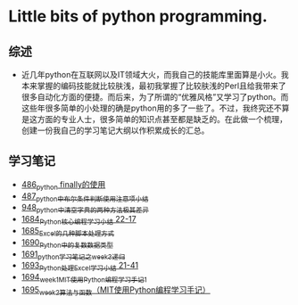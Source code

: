 * Little bits of python programming.
** 综述 
- 近几年python在互联网以及IT领域大火，而我自己的技能库里面算是小火。我本来掌握的编码技能就比较肤浅，最初我掌握了比较肤浅的Perl且给我带来了很多自动化方面的便捷。而后来，为了所谓的“优雅风格”又学习了python。而这些年很多简单的小处理的确是python用的多了一些了。不过，我终究还不算是这方面的专业人士，很多简单的知识点甚至都是缺乏的。在此做一个梳理，创建一份我自己的学习笔记大纲以作积累成长的汇总。
** 学习笔记
- [[https://greyzhang.blog.csdn.net/article/details/111417870][486_python finally的使用]]
- [[https://greyzhang.blog.csdn.net/article/details/111514532][487_python中布尔条件判断使用注意项小结]]
- [[https://greyzhang.blog.csdn.net/article/details/122207655][948_python中清空字典的两种方法极其差异]]
- [[https://blog.csdn.net/grey_csdn/article/details/130276381][1684_Python核心编程学习小结 22-17]]
- [[https://blog.csdn.net/grey_csdn/article/details/130296405][1685_Excel的几种脚本处理方式]]
- [[https://blog.csdn.net/grey_csdn/article/details/130377747][1690_Python中的复数数据类型]]
- [[https://blog.csdn.net/grey_csdn/article/details/130393072][1691_python学习笔记之week3_递归]]
- [[https://blog.csdn.net/grey_csdn/article/details/130436063][1693_Python处理Excel学习小结 21-41]]
- [[https://greyzhang.blog.csdn.net/article/details/130436079][1694_week1_MIT使用Python编程学习手记1]]
- [[https://blog.csdn.net/grey_csdn/article/details/130446864][1695_week2_算法与函数（MIT使用Python编程学习手记）]]
